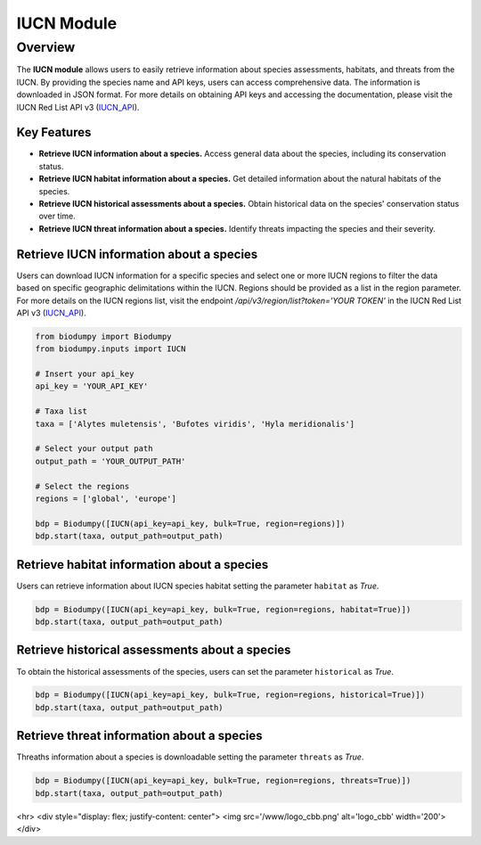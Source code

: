 IUCN Module
===========

.. _IUCN_module:

.. _IUCN_API: https://apiv3.iucnredlist.org/api/v3/docs#regions

Overview
--------

The **IUCN module** allows users to easily retrieve information about species assessments, habitats, and threats from the IUCN.
By providing the species name and API keys, users can access comprehensive data. The information is downloaded in JSON format.
For more details on obtaining API keys and accessing the documentation, please visit the IUCN Red List API v3 (`IUCN_API`_).


Key Features
^^^^^^^^^^^^

- **Retrieve IUCN information about a species.** Access general data about the species, including its conservation status.
- **Retrieve IUCN habitat information about a species.** Get detailed information about the natural habitats of the species.
- **Retrieve IUCN historical assessments about a species.** Obtain historical data on the species' conservation status over time.
- **Retrieve IUCN threat information about a species.** Identify threats impacting the species and their severity.

Retrieve IUCN information about a species
^^^^^^^^^^^^^^^^^^^^^^^^^^^^^^^^^^^^^^^^^

Users can download IUCN information for a specific species and select one or more IUCN regions to filter the data based
on specific geographic delimitations within the IUCN. Regions should be provided as a list in the region parameter.
For more details on the IUCN regions list, visit the endpoint */api/v3/region/list?token='YOUR TOKEN'* in the
IUCN Red List API v3 (`IUCN_API`_).


.. code-block:: python

    from biodumpy import Biodumpy
    from biodumpy.inputs import IUCN

    # Insert your api_key
    api_key = 'YOUR_API_KEY'

    # Taxa list
    taxa = ['Alytes muletensis', 'Bufotes viridis', 'Hyla meridionalis']

    # Select your output path
    output_path = 'YOUR_OUTPUT_PATH'

    # Select the regions
    regions = ['global', 'europe']

    bdp = Biodumpy([IUCN(api_key=api_key, bulk=True, region=regions)])
    bdp.start(taxa, output_path=output_path)


Retrieve habitat information about a species
^^^^^^^^^^^^^^^^^^^^^^^^^^^^^^^^^^^^^^^^^^^^

Users can retrieve information about IUCN species habitat setting the parameter ``habitat`` as *True*.

.. code-block:: python

    bdp = Biodumpy([IUCN(api_key=api_key, bulk=True, region=regions, habitat=True)])
    bdp.start(taxa, output_path=output_path)


Retrieve historical assessments about a species
^^^^^^^^^^^^^^^^^^^^^^^^^^^^^^^^^^^^^^^^^^^^^^^

To obtain the historical assessments of the species, users can set the parameter ``historical`` as *True*.

.. code-block:: python

    bdp = Biodumpy([IUCN(api_key=api_key, bulk=True, region=regions, historical=True)])
    bdp.start(taxa, output_path=output_path)


Retrieve threat information about a species
^^^^^^^^^^^^^^^^^^^^^^^^^^^^^^^^^^^^^^^^^^^

Threaths information about a species is downloadable setting the parameter ``threats`` as *True*.

.. code-block:: python

    bdp = Biodumpy([IUCN(api_key=api_key, bulk=True, region=regions, threats=True)])
    bdp.start(taxa, output_path=output_path)


<hr>
<div style="display: flex; justify-content: center">
<img src='/www/logo_cbb.png' alt='logo_cbb' width='200'>
</div>



